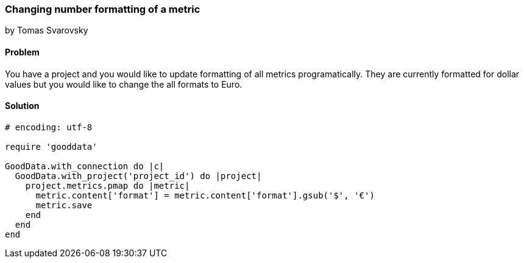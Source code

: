 === Changing number formatting of a metric

by Tomas Svarovsky

==== Problem
You have a project and you would like to update formatting of all metrics programatically. They are currently formatted for dollar values but you would like to change the all formats to Euro.

==== Solution

[source,ruby]
----
# encoding: utf-8

require 'gooddata'

GoodData.with_connection do |c|
  GoodData.with_project('project_id') do |project|
    project.metrics.pmap do |metric|
      metric.content['format'] = metric.content['format'].gsub('$', '€')
      metric.save
    end
  end
end
----